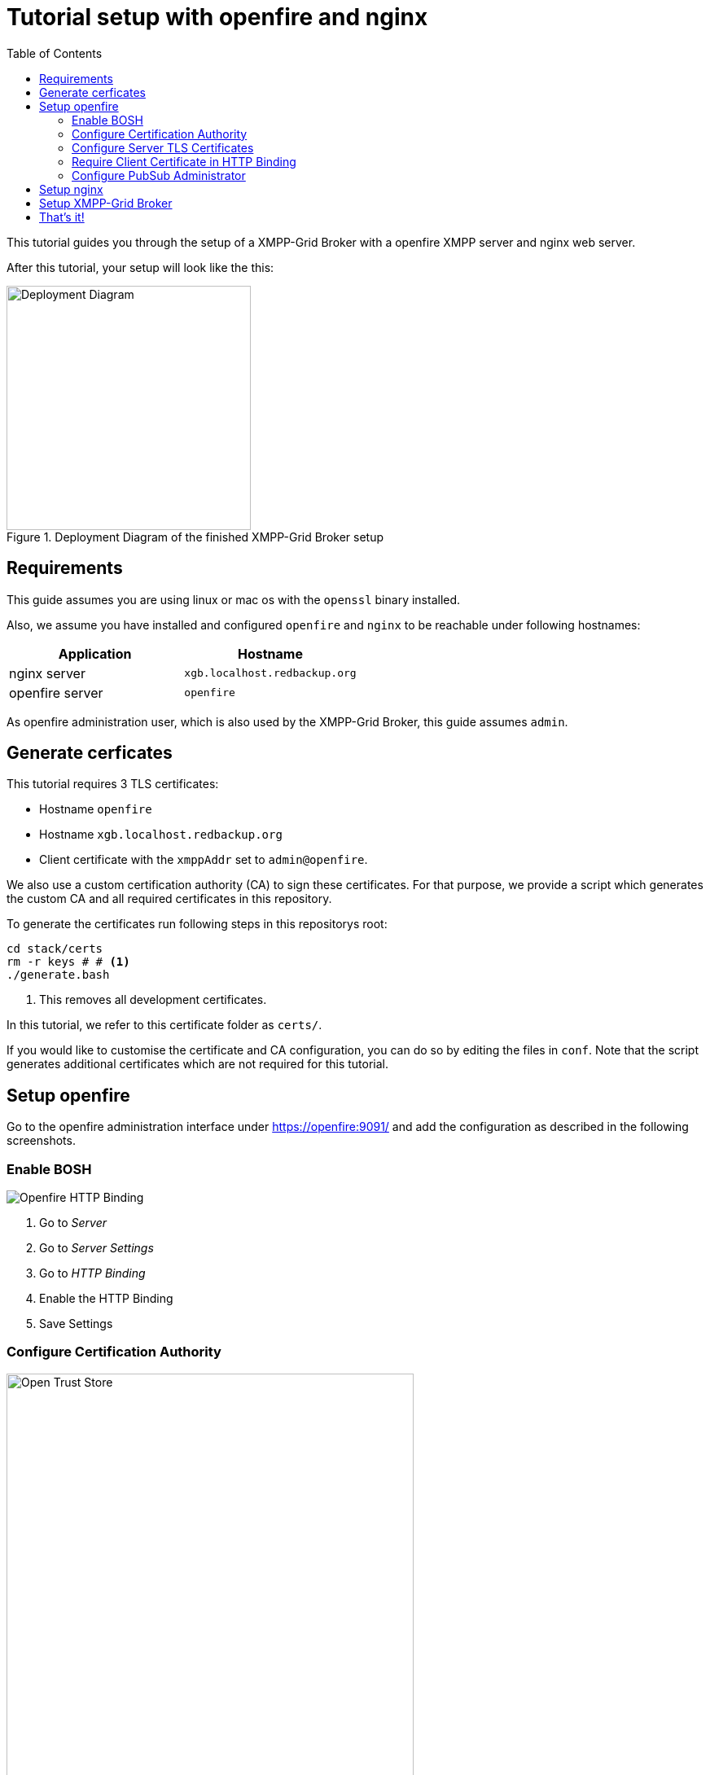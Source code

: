 = Tutorial setup with openfire and nginx
:toc:

This tutorial guides you through the setup of a XMPP-Grid Broker with a openfire XMPP server and nginx web server.

After this tutorial, your setup will look like the this:

.Deployment Diagram of the finished XMPP-Grid Broker setup
image::tutorial-resources/depoyment_diagram.svg[Deployment Diagram, width=300px]

== Requirements

This guide assumes you are using linux or mac os with the `openssl` binary installed.

Also, we assume you have installed and configured `openfire` and `nginx` to be reachable under following hostnames:

|===
| Application | Hostname

|nginx server |`xgb.localhost.redbackup.org`
|openfire server |`openfire`
|===

As openfire administration user, which is also used by the XMPP-Grid Broker, this guide assumes `admin`.

== Generate cerficates

This tutorial requires 3 TLS certificates:

* Hostname `openfire`
* Hostname `xgb.localhost.redbackup.org`
* Client certificate with the `xmppAddr` set to `admin@openfire`.

We also use a custom certification authority (CA) to sign these certificates. For that purpose, we provide a script which generates the custom CA and all required certificates in this repository.

To generate the certificates run following steps in this repositorys root:

[source, bash]
----
cd stack/certs
rm -r keys # # <1>
./generate.bash
----
<1> This removes all development certificates.

In this tutorial, we refer to this certificate folder as `certs/`.

If you would like to customise the certificate and CA configuration, you can do so by editing the files in `conf`. Note that the script generates additional certificates which are not required for this tutorial.

== Setup openfire

Go to the openfire administration interface under https://openfire:9091/ and add the configuration as described in the following screenshots.


=== Enable BOSH

image::tutorial-resources/openfire_bosh.png[Openfire HTTP Binding]
<1> Go to _Server_
<2> Go to _Server Settings_
<3> Go to _HTTP Binding_
<4> Enable the HTTP Binding
<5> Save Settings


=== Configure Certification Authority

image::tutorial-resources/openfire_tls_overview.png[Open Trust Store, role="thumb", width=500px]
<1> Go to _Server_
<2> Go to _TLS/SSL Certificates_
<3> Go to _Manage Store Contents_ of the *Trust store*

image::tutorial-resources/openfire_truststore.png[Import Certificate in Truststore, role="thumb", width=500px]
<1> Go to _import form_

image::tutorial-resources/openfire_truststore_add.png[Import Certifcate in Trustore Detail, role="thumb", width=500px]
<1> Add a name for the CA certificate
<2> Copy the content from `certs/keys/ca-fullchain.pem` in the _Content of Certificate file_ textbox
<3> _Save_

=== Configure Server TLS Certificates

image::tutorial-resources/openfire_identitystore.png[Identity Store Import, role="thumb", width=500px]
<1> Go to _Identity Store_
<2> Go to _imported here_

image::tutorial-resources/openfire_identitystore_add.png[Identity Store Import Form, role="thumb", width=500px]
<1> Copy the content from `certs/keys/host/openfire/privkey.pem` in the _Content of Private Key file_ textbox
<2> Copy the content from `certs/keys/host/openfire/fullchain.pem` in the _Content of Certificate file_ textbox
<3> _Save_

image::tutorial-resources/openfire_identitystore_cleanup.png[Identities Cleanup, role="thumb", width=500px]
<1> Remove all old _Self signed_ Certificates with the according delete icon
<2> Confirm with _Done_
<3> Restart the openfire web server with a click on _here_

=== Require Client Certificate in HTTP Binding

image::tutorial-resources/openfire_certpolicy.png[Openfire HTT Binding Cert Policy, role="thumb", width=500px]
<1> Go to _Server_
<2> Go To _Server Manager_
<3> Go to _System Properties_
<4> Insert `httpbind.client.cert.policy` as new _Property Name_
<5> Insert `needed` as new _Property Value_
<6> _Save Property_

=== Configure PubSub Administrator

image::tutorial-resources/openfire_pubsubadmin.png[Openfire PubSub Administartor, role="thumb", width=500px]
<1> Go to _Server_
<2> Go to _PubSub_
<3> Go to _PubSub Service_
<4> Activate _Node Creation Restricted_ to prohibit unauthorised Topic creation.
<5> Insert `admin@openfire` as new _System Administartors_ -> _User_ name
<6> Confirm new Administrator with _Add_
<7> `Update` the Configuration

== Setup nginx

The first step is to copy the required certificates `certs/keys/host`, `certs/keys/client` as well as the CA public key from `certs/keys/ca-fullchain.pem` to the folder `/etc/certs` on your nginx server.

Secondly, add following configuration to you nginx setup (usually in `/etc/nginx/`):

[source]
----
upstream openfire {
    server openfire:7443 fail_timeout=0;
}

server {
    listen 80;
    server_name xgb.localhost.redbackup.org;
    return 301 https://$host$request_uri;
}

server {
    listen 443 ssl http2;
    server_name xgb.localhost.redbackup.org;

    ssl_certificate /etc/certs/host/xgb.localhost.redbackup.org/fullchain.pem;
    ssl_certificate_key /etc/certs/host/xgb.localhost.redbackup.org/privkey.pem;

    ssl_verify_client on;
    ssl_client_certificate /etc/certs/ca-fullchain.pem;

    access_log /var/log/nginx/${host}.access.log;
    error_log /var/log/nginx/${host}.error.log info;

    keepalive_timeout 6000;

    # support up to ~20MB uploads
    client_max_body_size 20M;

    # security headers <1>
    add_header Strict-Transport-Security max-age=15768000;
    add_header Content-Security-Policy "default-src 'none'; script-src 'self' 'unsafe-inline'; connect-src 'self'; img-src 'self' data:; style-src 'self' 'unsafe-inline';" always;
    add_header 'Access-Control-Allow-Origin' 'xgb.localhost.redbackup.org' always;
    add_header 'Access-Control-Allow-Methods' 'GET, PUT, POST, DELETE, HEAD, OPTIONS' always;

    # Openfire BOSH
    location /http-bind {
        if ($request_method = 'OPTIONS') {
            add_header 'Content-Type' 'text/plain; charset=utf-8';
            add_header 'Content-Length' 0;
            return 204;
        }
        proxy_set_header Host openfire;
        proxy_set_header X-Forwarded-Host openfire;
        proxy_set_header X-Forwarded-Server openfire;
        proxy_set_header X-Real-IP $remote_addr;
        proxy_set_header X-Forwarded-For $proxy_add_x_forwarded_for;

        proxy_hide_header 'Content-Security-Policy';
        proxy_hide_header 'Access-Control-Allow-Origin';
        proxy_hide_header 'Access-Control-Allow-Methods';


        proxy_ssl_certificate /etc/certs/client/admin@openfire/fullchain.pem;
        proxy_ssl_certificate_key /etc/certs/client/admin@openfire/privkey.pem;
        proxy_ssl_trusted_certificate /etc/certs/ca-fullchain.pem;
        proxy_ssl_verify on;
        proxy_ssl_session_reuse off;

        proxy_pass https://openfire/http-bind;
        break;
    }
    location / {
      root /var/www/xgb.localhost.redbackup.org/;
      try_files $uri $uri/ /index.html
      break;
    }
}
----
<1> See link:docs/SECURITY.md[Security Recommendations]

== Setup XMPP-Grid Broker

Add the https://github.com/xmpp-grid-broker/xmpp-grid-broker/releases[latest XMPP-Grid Broker release] on the nginx server in the web root folder under `/var/www/xgb.localhost.redbackup.org/`.

Create the configuration file `configuration.json` also in the web root folder `/var/www/xgb.localhost.redbackup.org/` with following configuration:

[source, json]
----
{
  "xmpp": {
    "server":     "openfire",
    "transport":  "bosh",
    "boshURL":    "https://xgb.localhost.redbackup.org/http-bind"
  }
}
----
All configuration options are documented in the link:INSTALL.md#Configuration[expert installation guide].


== That's it!

To finish the XMPP-Grid Broker setup, start all services and add the CA and client certificate to your browser (in our example setup from `certs/keys/ca-fullchain.pem` and `certs/keys/client/admin@openfire/admin@openfire.p12`).

Your XMPP-Grid Broker is now available under https://xgb.localhost.redbackup.org/.
